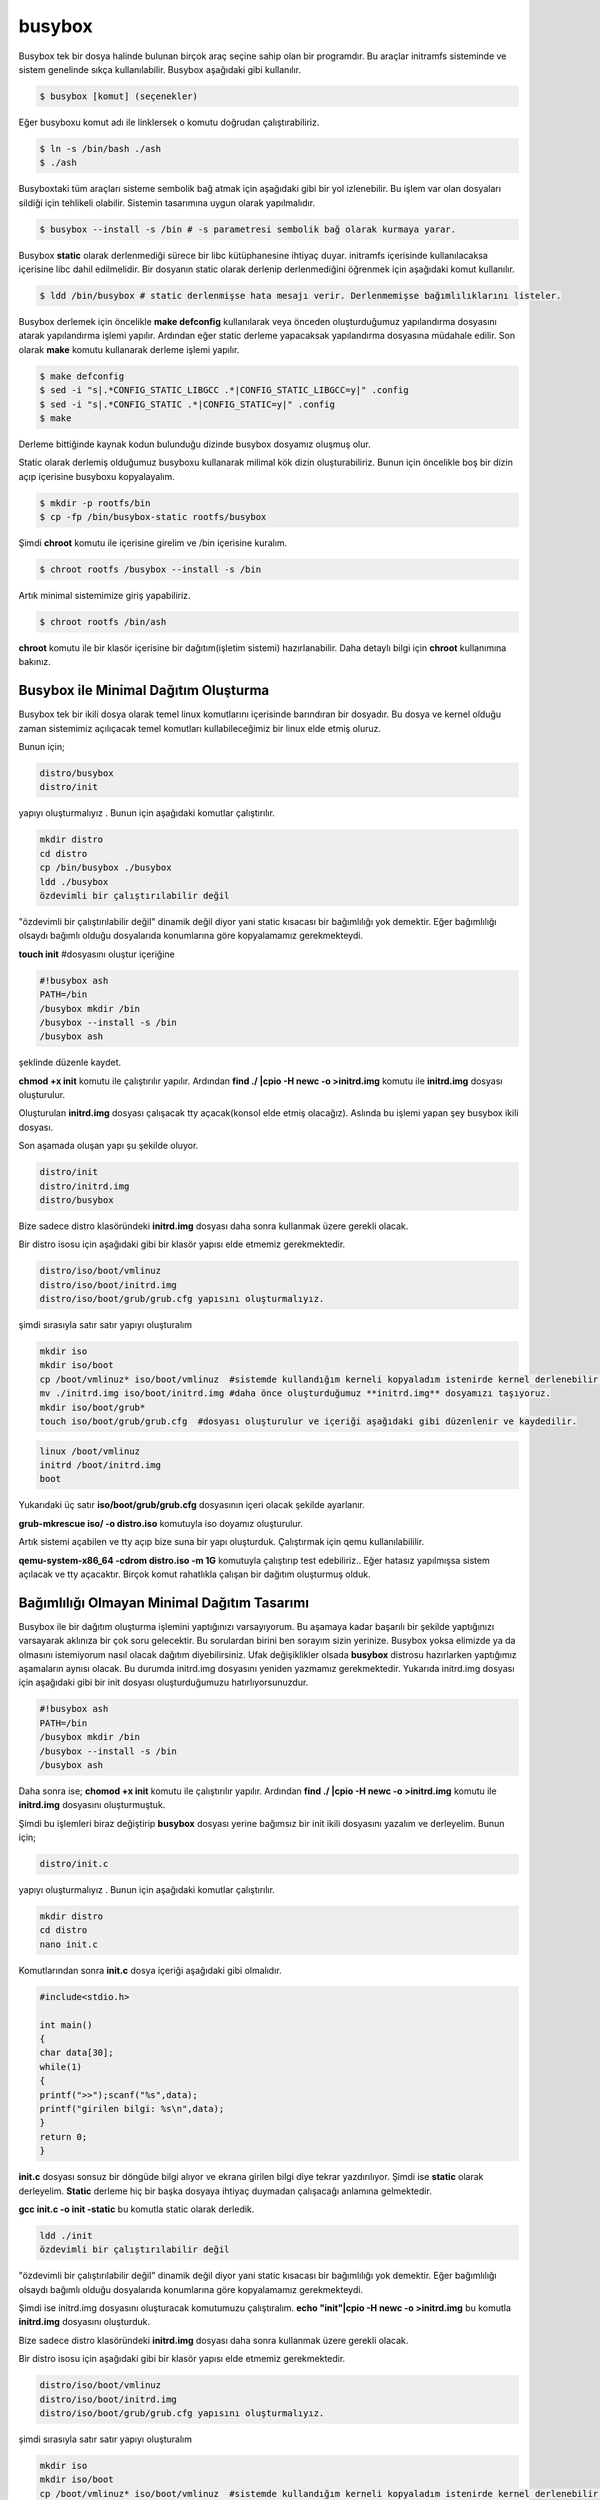 busybox
+++++++
Busybox tek bir dosya halinde bulunan birçok araç seçine sahip olan bir programdır. Bu araçlar initramfs sisteminde ve sistem genelinde sıkça kullanılabilir. Busybox aşağıdaki gibi kullanılır.

.. code-block:: shell

	$ busybox [komut] (seçenekler)

Eğer busyboxu komut adı ile linklersek o komutu doğrudan çalıştırabiliriz.

.. code-block:: shell

	$ ln -s /bin/bash ./ash
	$ ./ash

Busyboxtaki tüm araçları sisteme sembolik bağ atmak için aşağıdaki gibi bir yol izlenebilir. Bu işlem var olan dosyaları sildiği için tehlikeli olabilir. Sistemin tasarımına uygun olarak yapılmalıdır.

.. code-block:: shell

	$ busybox --install -s /bin # -s parametresi sembolik bağ olarak kurmaya yarar.

Busybox **static** olarak derlenmediği sürece bir libc kütüphanesine ihtiyaç duyar. initramfs içerisinde kullanılacaksa içerisine libc dahil edilmelidir. Bir dosyanın static olarak derlenip derlenmediğini öğrenmek için aşağıdaki komut kullanılır.

.. code-block:: shell

	$ ldd /bin/busybox # static derlenmişse hata mesajı verir. Derlenmemişse bağımlılıklarını listeler.

Busybox derlemek için öncelikle **make defconfig** kullanılarak veya önceden oluşturduğumuz yapılandırma dosyasını atarak yapılandırma işlemi yapılır. Ardından eğer static derleme yapacaksak yapılandırma dosyasına müdahale edilir. Son olarak **make** komutu kullanarak derleme işlemi yapılır.

.. code-block:: shell

	$ make defconfig
	$ sed -i "s|.*CONFIG_STATIC_LIBGCC .*|CONFIG_STATIC_LIBGCC=y|" .config
	$ sed -i "s|.*CONFIG_STATIC .*|CONFIG_STATIC=y|" .config
	$ make

Derleme bittiğinde kaynak kodun bulunduğu dizinde busybox dosyamız oluşmuş olur.

Static olarak derlemiş olduğumuz busyboxu kullanarak milimal kök dizin oluşturabiliriz. Bunun için öncelikle boş bir dizin açıp içerisine busyboxu kopyalayalım.

.. code-block:: shell

	$ mkdir -p rootfs/bin
	$ cp -fp /bin/busybox-static rootfs/busybox

Şimdi **chroot** komutu ile içerisine girelim ve /bin içerisine kuralım.

.. code-block:: shell

	$ chroot rootfs /busybox --install -s /bin

Artık minimal sistemimize giriş yapabiliriz.

.. code-block:: shell

	$ chroot rootfs /bin/ash

**chroot** komutu ile bir klasör içerisine bir dağıtım(işletim sistemi) hazırlanabilir. 
Daha detaylı bilgi için **chroot** kullanımına bakınız.

Busybox ile Minimal Dağıtım Oluşturma
^^^^^^^^^^^^^^^^^^^^^^^^^^^^^^^^^^^^^
Busybox tek bir ikili dosya olarak temel linux komutlarını içerisinde barındıran bir dosyadır.
Bu dosya ve kernel olduğu zaman sistemimiz açılıçacak temel komutları kullabileceğimiz bir linux elde etmiş oluruz.

Bunun için;

.. code-block:: shell

	distro/busybox
	distro/init

yapıyı oluşturmalıyız . Bunun  için aşağıdaki komutlar çalıştırılır.

.. code-block:: shell

	mkdir distro
	cd distro
	cp /bin/busybox ./busybox	
	ldd ./busybox	 
	özdevimli bir çalıştırılabilir değil

"özdevimli bir çalıştırılabilir değil" dinamik değil diyor yani static kısacası bir bağımlılığı yok demektir.
Eğer bağımlılığı olsaydı bağımlı olduğu dosyalarıda konumlarına göre kopyalamamız gerekmekteydi.

**touch init** #dosyasını oluştur
içeriğine

.. code-block:: shell

	#!busybox ash
	PATH=/bin
	/busybox mkdir /bin
	/busybox --install -s /bin
	/busybox ash
şeklinde düzenle kaydet.

**chmod +x init** komutu ile çalıştırılır yapılır.
Ardından **find ./ |cpio -H newc -o >initrd.img** komutu ile **initrd.img** dosyası oluşturulur.

Oluşturulan **initrd.img** dosyası çalışacak tty açacak(konsol elde etmiş olacağız). 
Aslında bu işlemi yapan şey busybox ikili dosyası.

Son aşamada oluşan yapı şu şekilde oluyor.

.. code-block:: shell

	distro/init
	distro/initrd.img
	distro/busybox

Bize sadece distro klasöründeki **initrd.img** dosyası daha sonra kullanmak üzere gerekli olacak.

Bir distro isosu için aşağıdaki gibi bir klasör yapısı elde etmemiz gerekmektedir.

.. code-block:: shell

	distro/iso/boot/vmlinuz
	distro/iso/boot/initrd.img
	distro/iso/boot/grub/grub.cfg yapısını oluşturmalıyız.

şimdi sırasıyla satır satır yapıyı oluşturalım

.. code-block:: shell

	mkdir iso
	mkdir iso/boot
	cp /boot/vmlinuz* iso/boot/vmlinuz  #sistemde kullandığım kerneli kopyaladım istenirde kernel derlenebilir.
	mv ./initrd.img iso/boot/initrd.img #daha önce oluşturduğumuz **initrd.img** dosyamızı taşıyoruz.
	mkdir iso/boot/grub*
	touch iso/boot/grub/grub.cfg  #dosyası oluşturulur ve içeriği aşağıdaki gibi düzenlenir ve kaydedilir.

.. code-block:: shell

	linux /boot/vmlinuz
	initrd /boot/initrd.img
	boot

Yukarıdaki üç satır **iso/boot/grub/grub.cfg** dosyasının içeri olacak şekilde ayarlanır.

**grub-mkrescue iso/ -o distro.iso** komutuyla iso doyamız oluşturulur.

Artık sistemi açabilen ve tty açıp bize suna bir yapı oluşturduk. 
Çalıştırmak için qemu kullanılabililir.

**qemu-system-x86_64 -cdrom distro.iso -m 1G** komutuyla çalıştırıp test edebiliriz.. 
Eğer hatasız yapılmışsa sistem açılacak ve tty açacaktır. Birçok komut rahatlıkla çalışan bir dağıtım oluşturmuş olduk.



Bağımlılığı Olmayan Minimal Dağıtım Tasarımı
^^^^^^^^^^^^^^^^^^^^^^^^^^^^^^^^^^^^^^^^^^^^
Busybox ile bir dağıtım oluşturma işlemini yaptığınızı varsayıyorum.
Bu aşamaya kadar başarılı bir şekilde yaptığınızı varsayarak aklınıza bir çok soru gelecektir.
Bu sorulardan birini ben sorayım sizin yerinize. Busybox yoksa elimizde ya da olmasını istemiyorum nasıl olacak dağıtım diyebilirsiniz.
Ufak değişiklikler olsada **busybox** distrosu hazırlarken yaptığımız aşamaların aynısı olacak.
Bu durumda initrd.img dosyasını yeniden yazmamız gerekmektedir.
Yukarıda initrd.img dosyası için aşağıdaki gibi bir init dosyası oluşturduğumuzu hatırlıyorsunuzdur.

.. code-block:: shell

	#!busybox ash
	PATH=/bin
	/busybox mkdir /bin
	/busybox --install -s /bin
	/busybox ash

Daha sonra ise;
**chomod +x init** komutu ile çalıştırılır yapılır.
Ardından **find ./ |cpio -H newc -o >initrd.img** komutu ile **initrd.img** dosyasını oluşturmuştuk.

Şimdi bu işlemleri biraz değiştirip **busybox** dosyası yerine bağımsız bir init ikili dosyasını yazalım ve derleyelim.
Bunun için;

.. code-block:: shell

	distro/init.c

yapıyı oluşturmalıyız . Bunun  için aşağıdaki komutlar çalıştırılır.

.. code-block:: shell

	mkdir distro
	cd distro
	nano init.c
		
Komutlarından sonra **init.c** dosya içeriği aşağıdaki gibi olmalıdır.

.. code-block:: shell

	#include<stdio.h>

	int main()
	{
	char data[30];
	while(1)
	{
	printf(">>");scanf("%s",data);
	printf("girilen bilgi: %s\n",data);
	}
	return 0;
	}

**init.c** dosyası sonsuz bir döngüde bilgi alıyor ve ekrana girilen bilgi diye tekrar yazdırılıyor.
Şimdi ise **static** olarak derleyelim. **Static** derleme hiç bir başka
dosyaya ihtiyaç duymadan çalışacağı anlamına gelmektedir.

**gcc init.c -o init -static** bu komutla static olarak derledik. 
	
.. code-block:: shell

	ldd ./init	 
	özdevimli bir çalıştırılabilir değil

"özdevimli bir çalıştırılabilir değil" dinamik değil diyor yani static kısacası bir bağımlılığı yok demektir.
Eğer bağımlılığı olsaydı bağımlı olduğu dosyalarıda konumlarına göre kopyalamamız gerekmekteydi.

Şimdi ise initrd.img dosyasını oluşturacak komutumuzu çalıştıralım.
**echo "init"|cpio -H newc -o >initrd.img** bu komutla **initrd.img** dosyasını oluşturduk.

Bize sadece distro klasöründeki **initrd.img** dosyası daha sonra kullanmak üzere gerekli olacak.

Bir distro isosu için aşağıdaki gibi bir klasör yapısı elde etmemiz gerekmektedir.

.. code-block:: shell

	distro/iso/boot/vmlinuz
	distro/iso/boot/initrd.img
	distro/iso/boot/grub/grub.cfg yapısını oluşturmalıyız.

şimdi sırasıyla satır satır yapıyı oluşturalım

.. code-block:: shell

	mkdir iso
	mkdir iso/boot
	cp /boot/vmlinuz* iso/boot/vmlinuz  #sistemde kullandığım kerneli kopyaladım istenirde kernel derlenebilir.
	mv ./initrd.img iso/boot/initrd.img #daha önce oluşturduğumuz **initrd.img** dosyamızı taşıyoruz.
	mkdir iso/boot/grub*
	touch iso/boot/grub/grub.cfg  #dosyası oluşturulur ve içeriği aşağıdaki gibi düzenlenir ve kaydedilir.

.. code-block:: shell

	linux /boot/vmlinuz
	initrd /boot/initrd.img
	boot

Yukarıdaki üç satır **iso/boot/grub/grub.cfg** dosyasının içeri olacak şekilde ayarlanır.

**grub-mkrescue iso/ -o distro.iso** komutuyla iso doyamız oluşturulur.

Artık sistemi açabilen ve tty açıp bize suna bir yapı oluşturduk. 
Çalıştırmak için qemu kullanılabililir.

**qemu-system-x86_64 -cdrom distro.iso -m 1G** komutuyla çalıştırıp test edebiliriz.. 
Eğer hatasız yapılmışsa sistem açılacak ve **init** ikili dosyamız çalışacaktır.
Bizden bilgi girmemizi ve daha sonra girdiğimiz bilgiyi ekrana yazan bir bağımsız dağıtım yapmış olduk.




